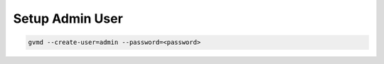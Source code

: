 Setup Admin User
----------------

.. code-block::

  gvmd --create-user=admin --password=<password>

